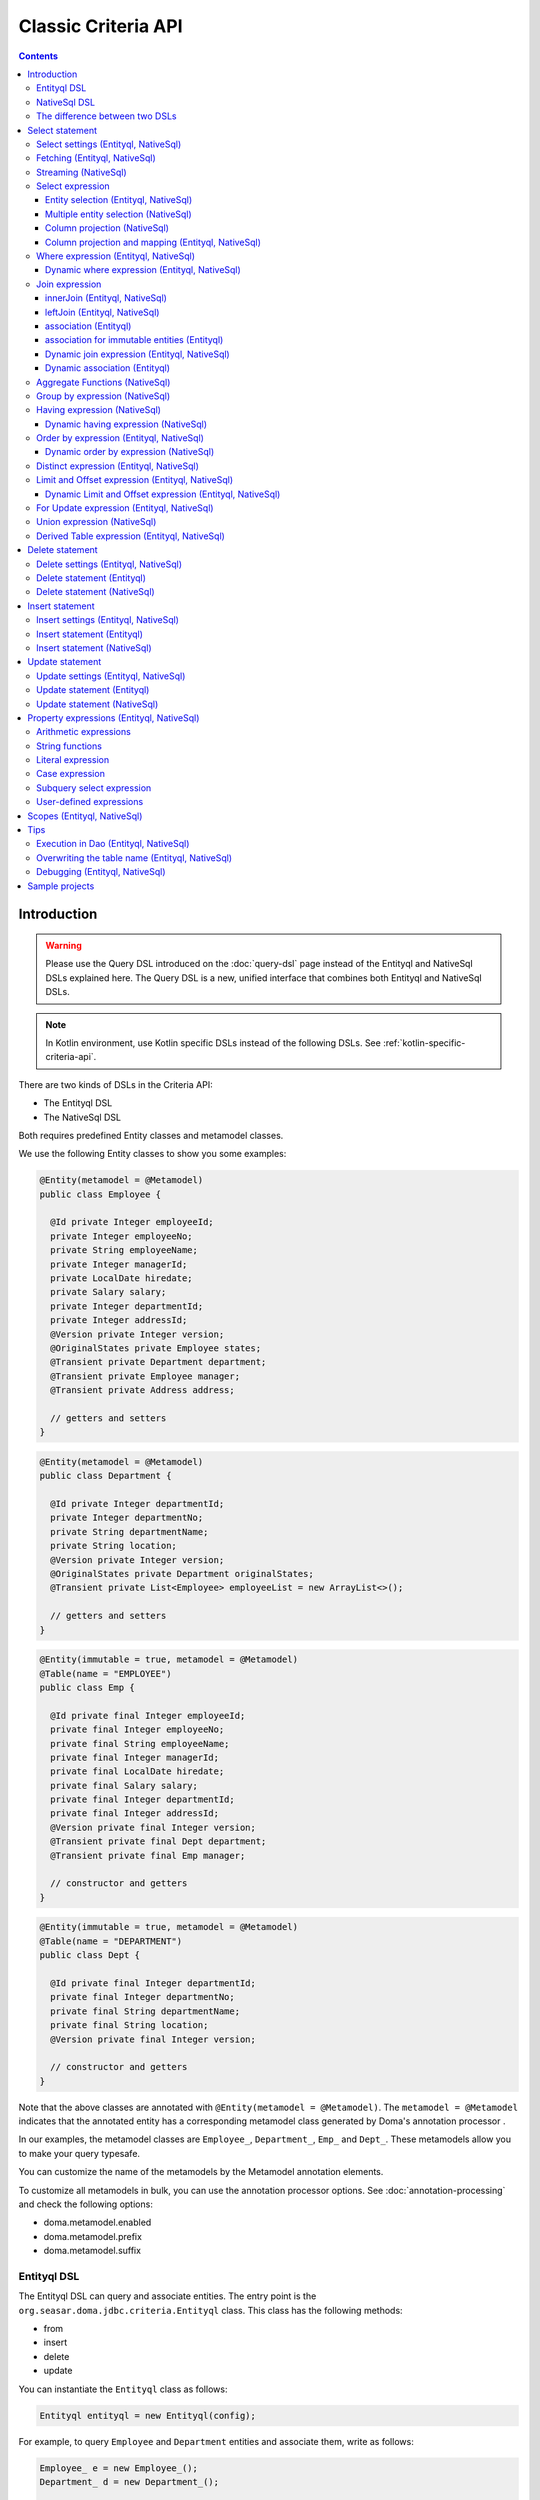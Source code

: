 ====================
Classic Criteria API
====================

.. contents::
   :depth: 4

Introduction
============

.. warning::

    Please use the Query DSL introduced on the :doc:`query-dsl` page instead of the Entityql and NativeSql
    DSLs explained here. 
    The Query DSL is a new, unified interface that combines both Entityql and NativeSql DSLs.

.. note::

    In Kotlin environment, use Kotlin specific DSLs instead of the following DSLs.
    See :ref:`kotlin-specific-criteria-api`.

There are two kinds of DSLs in the Criteria API:

* The Entityql DSL
* The NativeSql DSL

Both requires predefined Entity classes and metamodel classes.

We use the following Entity classes to show you some examples:

.. code-block:: java

    @Entity(metamodel = @Metamodel)
    public class Employee {

      @Id private Integer employeeId;
      private Integer employeeNo;
      private String employeeName;
      private Integer managerId;
      private LocalDate hiredate;
      private Salary salary;
      private Integer departmentId;
      private Integer addressId;
      @Version private Integer version;
      @OriginalStates private Employee states;
      @Transient private Department department;
      @Transient private Employee manager;
      @Transient private Address address;

      // getters and setters
    }

.. code-block:: java

    @Entity(metamodel = @Metamodel)
    public class Department {

      @Id private Integer departmentId;
      private Integer departmentNo;
      private String departmentName;
      private String location;
      @Version private Integer version;
      @OriginalStates private Department originalStates;
      @Transient private List<Employee> employeeList = new ArrayList<>();

      // getters and setters
    }

.. code-block:: java

    @Entity(immutable = true, metamodel = @Metamodel)
    @Table(name = "EMPLOYEE")
    public class Emp {

      @Id private final Integer employeeId;
      private final Integer employeeNo;
      private final String employeeName;
      private final Integer managerId;
      private final LocalDate hiredate;
      private final Salary salary;
      private final Integer departmentId;
      private final Integer addressId;
      @Version private final Integer version;
      @Transient private final Dept department;
      @Transient private final Emp manager;

      // constructor and getters
    }

.. code-block:: java

    @Entity(immutable = true, metamodel = @Metamodel)
    @Table(name = "DEPARTMENT")
    public class Dept {

      @Id private final Integer departmentId;
      private final Integer departmentNo;
      private final String departmentName;
      private final String location;
      @Version private final Integer version;

      // constructor and getters
    }

Note that the above classes are annotated with ``@Entity(metamodel = @Metamodel)``.
The ``metamodel = @Metamodel`` indicates that the annotated entity
has a corresponding metamodel class generated by Doma's annotation processor .

In our examples, the metamodel classes are ``Employee_``, ``Department_``, ``Emp_`` and ``Dept_``.
These metamodels allow you to make your query typesafe.

You can customize the name of the metamodels by the Metamodel annotation elements.

To customize all metamodels in bulk, you can use the annotation processor options.
See :doc:`annotation-processing` and check the following options:

* doma.metamodel.enabled
* doma.metamodel.prefix
* doma.metamodel.suffix

Entityql DSL
------------

The Entityql DSL can query and associate entities.
The entry point is the ``org.seasar.doma.jdbc.criteria.Entityql`` class.
This class has the following methods:

* from
* insert
* delete
* update

You can instantiate the ``Entityql`` class as follows:

.. code-block:: java

    Entityql entityql = new Entityql(config);

For example, to query ``Employee`` and ``Department`` entities and associate them, write as follows:

.. code-block:: java

    Employee_ e = new Employee_();
    Department_ d = new Department_();

    List<Employee> list =
        entityql
            .from(e)
            .innerJoin(d, on -> on.eq(e.departmentId, d.departmentId))
            .where(c -> c.eq(d.departmentName, "SALES"))
            .associate(
                e,
                d,
                (employee, department) -> {
                  employee.setDepartment(department);
                  department.getEmployeeList().add(employee);
                })
            .fetch();

The above query issues the following SQL statement:

.. code-block:: sql

    select t0_.EMPLOYEE_ID, t0_.EMPLOYEE_NO, t0_.EMPLOYEE_NAME, t0_.MANAGER_ID,
    t0_.HIREDATE, t0_.SALARY, t0_.DEPARTMENT_ID, t0_.ADDRESS_ID, t0_.VERSION,
    t1_.DEPARTMENT_ID, t1_.DEPARTMENT_NO, t1_.DEPARTMENT_NAME, t1_.LOCATION, t1_.VERSION
    from EMPLOYEE t0_ inner join DEPARTMENT t1_ on (t0_.DEPARTMENT_ID = t1_.DEPARTMENT_ID)
    where t1_.DEPARTMENT_NAME = ?

NativeSql DSL
-------------

The NativeSql DSL can issue more complex SQL statements rather than the Entityql DSL.
But note that the NativeSql DSL doesn't support to associate entities.

The entry point is the ``org.seasar.doma.jdbc.criteria.NativeSql`` class.
This class has the following methods:

* from
* delete
* insert
* update

You can instantiate the ``NativeSql`` class as follows:

.. code-block:: java

    NativeSql nativeSql = new NativeSql(config);

For example, to query two columns with GROUP BY and HAVING clauses, write as follows:

.. code-block:: java

    Employee_ e = new Employee_();
    Department_ d = new Department_();

    List<Tuple2<Long, String>> list =
        nativeSql
            .from(e)
            .innerJoin(d, on -> on.eq(e.departmentId, d.departmentId))
            .groupBy(d.departmentName)
            .having(c -> c.gt(count(), 3L))
            .orderBy(c -> c.asc(count()))
            .select(count(), d.departmentName)
            .fetch();

The above query issues the following SQL statement:

.. code-block:: sql

    select count(*), t1_.DEPARTMENT_NAME from EMPLOYEE t0_
    inner join DEPARTMENT t1_ on (t0_.DEPARTMENT_ID = t1_.DEPARTMENT_ID)
    group by t1_.DEPARTMENT_NAME
    having count(*) > ?
    order by count(*) asc

The difference between two DSLs
-------------------------------

The biggest difference between two DSLs is that the Entityql DSL removes duplicated data
from the fetched results, but the NativeSQL DSL doesn't.

See the following example:

.. code-block:: java

    Department_ d = new Department_();
    Employee_ e = new Employee_();

    // (1) Use Entityql DSL
    List<Department> list1 =
        entityql.from(d).innerJoin(e, on -> on.eq(d.departmentId, e.departmentId)).fetch();

    // (2) Use NativeSql DSL
    List<Department> list2 =
        nativeSql.from(d).innerJoin(e, on -> on.eq(d.departmentId, e.departmentId)).fetch();

    System.out.println(list1.size()); //  3
    System.out.println(list2.size()); // 14

Both (1) and (2) issue the same SQL statement as follows:

.. code-block:: java

    select t0_.DEPARTMENT_ID, t0_.DEPARTMENT_NO, t0_.DEPARTMENT_NAME, t0_.LOCATION,t0_.VERSION
    from DEPARTMENT t0_
    inner join EMPLOYEE t1_ on (t0_.DEPARTMENT_ID = t1_.DEPARTMENT_ID)

The ResultSet contains 14 rows, but the Entityql DSL returns only 3 rows
because it removes duplicate Department entities.
The Entityql DSL uses the id properties to know the uniqueness of the entities.

On the other hand, the NativeSql DSL returns the data as it retrieves from the database.
It puts results into entity objects, but it handles them as the plain DTOs.

Select statement
================

Select settings (Entityql, NativeSql)
-------------------------------------

We support the following settings:

* allowEmptyWhere
* comment
* fetchSize
* maxRows
* queryTimeout
* sqlLogType

They are all optional.
You can apply them as follows:

.. code-block:: java

    Employee_ e = new Employee_();

    List<Employee> list = entityql.from(e, settings -> {
      settings.setAllowEmptyWhere(false);
      settings.setComment("all employees");
      settings.setFetchSize(100);
      settings.setMaxRows(100);
      settings.setSqlLogType(SqlLogType.RAW);
      settings.setQueryTimeout(1000);
    }).fetch();

Fetching (Entityql, NativeSql)
------------------------------

Both Entityql DSL and NativeSql DSL support the following methods to fetch data from a database:

* fetch
* fetchOne
* fetchOptional
* stream

.. code-block:: java

    Employee_ e = new Employee_();

    // The fetch method returns results as a list.
    List<Employee> list =
        entityql.from(e).fetch();

    // The fetchOne method returns a single result. The result may be null.
    Employee employee =
        entityql.from(e).where(c -> c.eq(e.employeeId, 1)).fetchOne();

    // The fetchOptional method returns a single result as an optional object.
    Optional<Employee> optional =
        entityql.from(e).where(c -> c.eq(e.employeeId, 1)).fetchOptional();

    // The stream method returns results as a stream.
    // The following code is equivalent to "entityql.from(e).fetch().stream()"
    Stream<Employee> stream =
        entityql.from(e).stream();

Streaming (NativeSql)
---------------------

The NativeSql DSL supports the following methods:

* mapStream
* collect
* openStream

.. code-block:: java

    Employee_ e = new Employee_();

    // The mapStream method handles a stream.
    Map<Integer, List<Employee>> map =
        nativeSql
            .from(e)
            .mapStream(stream -> stream.collect(groupingBy(Employee::getDepartmentId)));

    // The collect method is a shortcut of the mapStream method.
    // The following code does the same thing with the above.
    Map<Integer, List<Employee>> map2 =
        nativeSql.from(e).collect(groupingBy(Employee::getDepartmentId));

    // The openStream method returns a stream.
    // You MUST close the stream explicitly.
    try (Stream<Employee> stream = nativeSql.from(e).openStream()) {
      stream.forEach(employee -> {
        // do something
      });
    }

These methods handle the stream that wraps a JDBC ResultSet.
So they are useful to process a large ResultSet effectively.

Select expression
-----------------------------

Entity selection (Entityql, NativeSql)
~~~~~~~~~~~~~~~~~~~~~~~~~~~~~~~~~~~~~~

By default, the result entity type is the same as the one specified at the ``from`` method.
See the following code:

.. code-block:: java

    Employee_ e = new Employee_();
    Department_ d = new Department_();

    List<Employee> list =
        entityql
            .from(e)
            .innerJoin(d, on -> on.eq(e.departmentId, d.departmentId))
            .fetch();

The above query issues the following SQL statement:

.. code-block:: sql

    select t0_.EMPLOYEE_ID, t0_.EMPLOYEE_NO, t0_.EMPLOYEE_NAME, t0_.MANAGER_ID,
    t0_.HIREDATE, t0_.SALARY, t0_.DEPARTMENT_ID, t0_.ADDRESS_ID, t0_.VERSION
    from EMPLOYEE t0_
    inner join DEPARTMENT t1_ on (t0_.DEPARTMENT_ID = t1_.DEPARTMENT_ID)

To choose a joined entity type as the result entity type,
call the ``select`` method as follows:

.. code-block:: java

    Employee_ e = new Employee_();
    Department_ d = new Department_();

    List<Department> list =
        entityql
            .from(e)
            .innerJoin(d, on -> on.eq(e.departmentId, d.departmentId))
            .select(d)
            .fetch();

The above query issues the following SQL statement:

.. code-block:: sql

    select t1_.DEPARTMENT_ID, t1_.DEPARTMENT_NO, t1_.DEPARTMENT_NAME, t1_.LOCATION, t1_.VERSION
    from EMPLOYEE t0_
    inner join DEPARTMENT t1_ on (t0_.DEPARTMENT_ID = t1_.DEPARTMENT_ID)

Multiple entity selection (NativeSql)
~~~~~~~~~~~~~~~~~~~~~~~~~~~~~~~~~~~~~

You can specify multiple entity types and fetch them as a tuple as follows:

.. code-block:: java

    Employee_ e = new Employee_();
    Department_ d = new Department_();

    List<Tuple2<Department, Employee>> list =
        nativeSql
            .from(d)
            .leftJoin(e, on -> on.eq(d.departmentId, e.departmentId))
            .where(c -> c.eq(d.departmentId, 4))
            .select(d, e)
            .fetch();

The above query issues the following SQL statement:

.. code-block:: sql

    select t0_.DEPARTMENT_ID, t0_.DEPARTMENT_NO, t0_.DEPARTMENT_NAME, t0_.LOCATION,
    t0_.VERSION, t1_.EMPLOYEE_ID, t1_.EMPLOYEE_NO, t1_.EMPLOYEE_NAME, t1_.MANAGER_ID,
    t1_.HIREDATE, t1_.SALARY, t1_.DEPARTMENT_ID, t1_.ADDRESS_ID, t1_.VERSION
    from DEPARTMENT t0_ left outer join EMPLOYEE t1_ on (t0_.DEPARTMENT_ID = t1_.DEPARTMENT_ID)
    where t0_.DEPARTMENT_ID = ?

The entity included in the tuple may be null when the all properties of the entity are null.

Column projection (NativeSql)
~~~~~~~~~~~~~~~~~~~~~~~~~~~~~

To project columns, use the ``select`` method:

To project one column, pass one property to the select method as follows:

.. code-block:: java

    Employee_ e = new Employee_();

    List<String> list = nativeSql.from(e).select(e.employeeName).fetch();

The above query issues the following SQL statement:

.. code-block:: sql

    select t0_.EMPLOYEE_NAME from EMPLOYEE t0_

To project two or more columns, pass two or more properties to the select method as follows:

.. code-block:: java

    Employee_ e = new Employee_();

    List<Tuple2<String, Integer>> list =
        nativeSql.from(e).select(e.employeeName, e.employeeNo).fetch();

The above query issues the following SQL statement:

.. code-block:: sql

    select t0_.EMPLOYEE_NAME, t0_.EMPLOYEE_NO from EMPLOYEE t0_

Up to 9 numbers, the column results are held by ``Tuple2`` to ``Tuple9``.
For more than 9 numbers, the results are held by ``Row``.

You can get a ``Row`` list explicitly by using ``selectAsRow`` as follows:

.. code-block:: java

    Employee_ e = new Employee_();

    List<Row> list =
        nativeSql.from(e).selectAsRow(e.employeeName, e.employeeNo).fetch();

Column projection and mapping (Entityql, NativeSql)
~~~~~~~~~~~~~~~~~~~~~~~~~~~~~~~~~~~~~~~~~~~~~~~~~~~

To project columns and map them to an entity, use the ``selectTo`` method as follows:

.. code-block:: java

    Employee_ e = new Employee_();

    List<Employee> list = entityql.from(e).selectTo(e, e.employeeName).fetch();

The above query issues the following SQL statement:

.. code-block:: sql

    select t0_.EMPLOYEE_ID, t0_.EMPLOYEE_NAME from EMPLOYEE t0_

Note that the select clause of the above SQL statement contains the primary key "EMPLOYEE_ID".
The ``selectTo`` method always includes the id properties of the entity, even if you don't.

.. _criteria_where:

Where expression (Entityql, NativeSql)
--------------------------------------

We support the following operators and predicates:

* eq - (=)
* ne - (<>)
* ge - (>=)
* gt - (>)
* le - (<=)
* lt - (<)
* isNull - (is null)
* isNotNull - (is not null)
* like
* notLike - (not like)
* between
* in
* notIn - (not in)
* exists
* notExists - (not exists)

.. note::

    If the right hand operand is ``null``, the WHERE or the HAVING clause doesn't include the operator.
    See WhereDeclaration_ and HavingDeclaration_ javadoc for more details.

.. _WhereDeclaration: https://www.javadoc.io/doc/org.seasar.doma/doma-core/latest/org/seasar/doma/jdbc/criteria/declaration/WhereDeclaration.html
.. _HavingDeclaration: https://www.javadoc.io/doc/org.seasar.doma/doma-core/latest/org/seasar/doma/jdbc/criteria/declaration/HavingDeclaration.html

We also support the following utility operators:

* eqOrIsNull - ("=" or "is null")
* neOrIsNotNull - ("<>" or "is not null")

We also support the following logical operators:

* and
* or
* not

.. code-block:: java

    Employee_ e = new Employee_();

    List<Employee> list =
        entityql
            .from(e)
            .where(
                c -> {
                  c.eq(e.departmentId, 2);
                  c.isNotNull(e.managerId);
                  c.or(
                      () -> {
                        c.gt(e.salary, new Salary("1000"));
                        c.lt(e.salary, new Salary("2000"));
                      });
                })
            .fetch();

The above query issues the following SQL statement:

.. code-block:: sql

    select t0_.EMPLOYEE_ID, t0_.EMPLOYEE_NO, t0_.EMPLOYEE_NAME, t0_.MANAGER_ID, t0_.HIREDATE,
    t0_.SALARY, t0_.DEPARTMENT_ID, t0_.ADDRESS_ID, t0_.VERSION
    from EMPLOYEE t0_
    where t0_.DEPARTMENT_ID = ? and t0_.MANAGER_ID is not null or (t0_.SALARY > ? and t0_.SALARY < ?)

You can write a subquery as follows:

.. code-block:: java

    Employee_ e = new Employee_();
    Employee_ e2 = new Employee_();

    List<Employee> list =
        entityql
            .from(e)
            .where(c -> c.in(e.employeeId, c.from(e2).select(e2.managerId)))
            .orderBy(c -> c.asc(e.employeeId))
            .fetch();

The above query issues the following SQL statement:

.. code-block:: sql

    select t0_.EMPLOYEE_ID, t0_.EMPLOYEE_NO, t0_.EMPLOYEE_NAME, t0_.MANAGER_ID, t0_.HIREDATE,
    t0_.SALARY, t0_.DEPARTMENT_ID, t0_.ADDRESS_ID, t0_.VERSION
    from EMPLOYEE t0_
    where t0_.EMPLOYEE_ID in (select t1_.MANAGER_ID from EMPLOYEE t1_)
    order by t0_.EMPLOYEE_ID asc

Dynamic where expression (Entityql, NativeSql)
~~~~~~~~~~~~~~~~~~~~~~~~~~~~~~~~~~~~~~~~~~~~~~

A where expression uses only evaluated operators to build a WHERE clause.

When every operators are not evaluated in a where expression,
the built statement doesn't have any WHERE clause.

As well as, when every operators are not evaluated in a logical operator expression,
the built statement doesn't have the logical operator expression.

For example, suppose that a where expression contains a conditional expression as follows:

.. code-block:: java

    Employee_ e = new Employee_();

    List<Employee> list =
        entityql
            .from(e)
            .where(
                c -> {
                  c.eq(e.departmentId, 1);
                  if (enableNameCondition) {
                    c.like(e.employeeName, name);
                  }
                })
            .fetch();

In the case that the ``enableNameCondition`` variable is ``false``, the ``like`` expression is ignored.
The above query issues the following SQL statement:

.. code-block:: sql

    select t0_.EMPLOYEE_ID, t0_.EMPLOYEE_NO, t0_.EMPLOYEE_NAME, t0_.MANAGER_ID, t0_.HIREDATE,
    t0_.SALARY, t0_.DEPARTMENT_ID, t0_.ADDRESS_ID, t0_.VERSION
    from EMPLOYEE t0_ where t0_.DEPARTMENT_ID = ?

Join expression
---------------

We support the following expressions:

- innerJoin - (inner join)
- leftJoin - (left outer join)

innerJoin (Entityql, NativeSql)
~~~~~~~~~~~~~~~~~~~~~~~~~~~~~~~

.. code-block:: java

    Employee_ e = new Employee_();
    Department_ d = new Department_();

    List<Employee> list =
        entityql.from(e).innerJoin(d, on -> on.eq(e.departmentId, d.departmentId)).fetch();

The above query issues the following SQL statement:

.. code-block:: sql

    select t0_.EMPLOYEE_ID, t0_.EMPLOYEE_NO, t0_.EMPLOYEE_NAME, t0_.MANAGER_ID, t0_.HIREDATE,
    t0_.SALARY, t0_.DEPARTMENT_ID, t0_.ADDRESS_ID, t0_.VERSION
    from EMPLOYEE t0_
    inner join DEPARTMENT t1_ on (t0_.DEPARTMENT_ID = t1_.DEPARTMENT_ID)

leftJoin (Entityql, NativeSql)
~~~~~~~~~~~~~~~~~~~~~~~~~~~~~~

.. code-block:: java

    Employee_ e = new Employee_();
    Department_ d = new Department_();

    List<Employee> list =
        entityql.from(e).leftJoin(d, on -> on.eq(e.departmentId, d.departmentId)).fetch();

The above query issues the following SQL statement:

.. code-block:: sql

    select t0_.EMPLOYEE_ID, t0_.EMPLOYEE_NO, t0_.EMPLOYEE_NAME, t0_.MANAGER_ID, t0_.HIREDATE,
    t0_.SALARY, t0_.DEPARTMENT_ID, t0_.ADDRESS_ID, t0_.VERSION
    from EMPLOYEE t0_
    left outer join DEPARTMENT t1_ on (t0_.DEPARTMENT_ID = t1_.DEPARTMENT_ID)

.. _criteria_associate:

association (Entityql)
~~~~~~~~~~~~~~~~~~~~~~

You can associate entities with the ``associate`` operation in the Entityql DSL.
You have to use the ``associate`` operation with join expression.

.. code-block:: java

    Employee_ e = new Employee_();
    Department_ d = new Department_();

    List<Employee> list =
        entityql
            .from(e)
            .innerJoin(d, on -> on.eq(e.departmentId, d.departmentId))
            .where(c -> c.eq(d.departmentName, "SALES"))
            .associate(
                e,
                d,
                (employee, department) -> {
                  employee.setDepartment(department);
                  department.getEmployeeList().add(employee);
                })
            .fetch();

The above query issues the following SQL statement:

.. code-block:: sql

    select t0_.EMPLOYEE_ID, t0_.EMPLOYEE_NO, t0_.EMPLOYEE_NAME, t0_.MANAGER_ID,
    t0_.HIREDATE, t0_.SALARY, t0_.DEPARTMENT_ID, t0_.ADDRESS_ID, t0_.VERSION,
    t1_.DEPARTMENT_ID, t1_.DEPARTMENT_NO, t1_.DEPARTMENT_NAME, t1_.LOCATION, t1_.VERSION
    from EMPLOYEE t0_ inner join DEPARTMENT t1_ on (t0_.DEPARTMENT_ID = t1_.DEPARTMENT_ID)
    where t1_.DEPARTMENT_NAME = ?

You can associate many entities:

.. code-block:: java

    Employee_ e = new Employee_();
    Department_ d = new Department_();
    Address_ a = new Address_();

    List<Employee> list =
        entityql
            .from(e)
            .innerJoin(d, on -> on.eq(e.departmentId, d.departmentId))
            .innerJoin(a, on -> on.eq(e.addressId, a.addressId))
            .where(c -> c.eq(d.departmentName, "SALES"))
            .associate(
                e,
                d,
                (employee, department) -> {
                  employee.setDepartment(department);
                  department.getEmployeeList().add(employee);
                })
            .associate(e, a, Employee::setAddress)
            .fetch();

association for immutable entities (Entityql)
~~~~~~~~~~~~~~~~~~~~~~~~~~~~~~~~~~~~~~~~~~~~~

You can associate immutable entities with the ``associateWith`` operation in the Entityql DSL.
You have to use the ``associateWith`` operation with join expression.

.. code-block:: java

    Emp_ e = new Emp_();
    Emp_ m = new Emp_();
    Dept_ d = new Dept_();

    List<Emp> list =
        entityql
            .from(e)
            .innerJoin(d, on -> on.eq(e.departmentId, d.departmentId))
            .leftJoin(m, on -> on.eq(e.managerId, m.employeeId))
            .where(c -> c.eq(d.departmentName, "SALES"))
            .associateWith(e, d, Emp::withDept)
            .associateWith(e, m, Emp::withManager)
            .fetch();

The above query issues the following SQL statement:

.. code-block:: sql

    select t0_.EMPLOYEE_ID, t0_.EMPLOYEE_NO, t0_.EMPLOYEE_NAME, t0_.MANAGER_ID, t0_.HIREDATE,
    t0_.SALARY, t0_.DEPARTMENT_ID, t0_.ADDRESS_ID, t0_.VERSION,
    t1_.DEPARTMENT_ID, t1_.DEPARTMENT_NO, t1_.DEPARTMENT_NAME, t1_.LOCATION, t1_.VERSION,
    t2_.EMPLOYEE_ID, t2_.EMPLOYEE_NO, t2_.EMPLOYEE_NAME, t2_.MANAGER_ID, t2_.HIREDATE,
    t2_.SALARY, t2_.DEPARTMENT_ID, t2_.ADDRESS_ID, t2_.VERSION
    from EMPLOYEE t0_
    inner join DEPARTMENT t1_ on (t0_.DEPARTMENT_ID = t1_.DEPARTMENT_ID)
    left outer join EMPLOYEE t2_ on (t0_.MANAGER_ID = t2_.EMPLOYEE_ID)
    where t1_.DEPARTMENT_NAME = ?

Dynamic join expression (Entityql, NativeSql)
~~~~~~~~~~~~~~~~~~~~~~~~~~~~~~~~~~~~~~~~~~~~~

A join expression uses only evaluated operators to build a JOIN clause.

When every operators are not evaluated in a join expression,
the built statement doesn't have any JOIN clause.

For example, suppose that a join expression contains a conditional expression as follows:

.. code-block:: java

    Employee_ e = new Employee_();
    Employee_ e2 = new Employee_();

    List<Employee> list =
        entityql
            .from(e)
            .innerJoin(
                e2,
                on -> {
                  if (join) {
                    on.eq(e.managerId, e2.employeeId);
                  }
                })
            .fetch();

In the case that the ``join`` variable is ``false``, the ``on`` expression is ignored.
The above query issues the following SQL statement:

.. code-block:: sql

    select t0_.EMPLOYEE_ID, t0_.EMPLOYEE_NO, t0_.EMPLOYEE_NAME, t0_.MANAGER_ID, t0_.HIREDATE,
    t0_.SALARY, t0_.DEPARTMENT_ID, t0_.ADDRESS_ID, t0_.VERSION
    from EMPLOYEE t0_

Dynamic association (Entityql)
~~~~~~~~~~~~~~~~~~~~~~~~~~~~~~

When you use the above dynamic join expression, the association must be optional.
To do it, pass the result of ``AssociationOption.optional()`` to the associate method:

.. code-block:: java

    Employee_ e = new Employee_();
    Department_ d = new Department_();

    List<Employee> list =
        entityql
            .from(e)
            .innerJoin(
                d,
                on -> {
                  if (join) {
                    on.eq(e.departmentId, d.departmentId);
                  }
                })
            .associate(
                e,
                d,
                (employee, department) -> {
                  employee.setDepartment(department);
                  department.getEmployeeList().add(employee);
                },
                AssociationOption.optional())
            .fetch();

Aggregate Functions (NativeSql)
-------------------------------

We support the following aggregate functions:

* avg(property)
* avgAsDouble(property)
* count()
* count(property)
* countDistinct(property)
* max(property)
* min(property)
* sum(property)

These are defined in the ``org.seasar.doma.jdbc.criteria.expression.Expressions`` class.
Use them with static import.

For example, you can pass the ``sum`` function to the select method:

.. code-block:: java

    Employee_ e = new Employee_();

    Salary salary = nativeSql.from(e).select(sum(e.salary)).fetchOne();

The above query issues the following SQL statement:

.. code-block:: sql

    select sum(t0_.SALARY) from EMPLOYEE t0_

Group by expression (NativeSql)
-------------------------------

.. code-block:: java

    Employee_ e = new Employee_();

    List<Tuple2<Integer, Long>> list =
        nativeSql.from(e).groupBy(e.departmentId).select(e.departmentId, count()).fetch();

The above query issues the following SQL statement:

.. code-block:: sql

    select t0_.DEPARTMENT_ID, count(*) from EMPLOYEE t0_ group by t0_.DEPARTMENT_ID

When you don't specify a group by expression,
the expression is inferred from the select expression automatically.
So the following code issue the same SQL statement above:

.. code-block:: java

    Employee_ e = new Employee_();

    List<Tuple2<Integer, Long>> list =
        nativeSql.from(e).select(e.departmentId, count()).fetch();

Having expression (NativeSql)
-----------------------------

We support the following operators:

* eq - (=)
* ne - (<>)
* ge - (>=)
* gt - (>)
* le - (<=)
* lt - (<)

We also support the following logical operators:

* and
* or
* not

.. code-block:: java

    Employee_ e = new Employee_();
    Department_ d = new Department_();

    List<Tuple2<Long, String>> list =
        nativeSql
            .from(e)
            .innerJoin(d, on -> on.eq(e.departmentId, d.departmentId))
            .having(c -> c.gt(count(), 3L))
            .orderBy(c -> c.asc(count()))
            .select(count(), d.departmentName)
            .fetch();

The above query issues the following SQL statement:

.. code-block:: sql

    select count(*), t1_.DEPARTMENT_NAME
    from EMPLOYEE t0_
    inner join DEPARTMENT t1_ on (t0_.DEPARTMENT_ID = t1_.DEPARTMENT_ID)
    group by t1_.DEPARTMENT_NAME having count(*) > ? or (min(t0_.SALARY) <= ?)
    order by count(*) asc

Dynamic having expression (NativeSql)
~~~~~~~~~~~~~~~~~~~~~~~~~~~~~~~~~~~~~

A having expression uses only evaluated operators to build a HAVING clause.

When every operators are not evaluated in a having expression,
the built statement doesn't have any HAVING clause.

As well as, when every operators are not evaluated in a logical operator expression,
the built statement doesn't have the logical operator expression.

Order by expression (Entityql, NativeSql)
-----------------------------------------

We support the following order operations:

* asc
* desc

.. code-block:: java

    Employee_ e = new Employee_();

    List<Employee> list =
        entityql
            .from(e)
            .orderBy(
                c -> {
                  c.asc(e.departmentId);
                  c.desc(e.salary);
                })
            .fetch();

The above query issues the following SQL statement:

.. code-block:: sql

    select t0_.EMPLOYEE_ID, t0_.EMPLOYEE_NO, t0_.EMPLOYEE_NAME, t0_.MANAGER_ID, t0_.HIREDATE,
    t0_.SALARY, t0_.DEPARTMENT_ID, t0_.ADDRESS_ID, t0_.VERSION
    from EMPLOYEE t0_
    order by t0_.DEPARTMENT_ID asc, t0_.SALARY desc

Dynamic order by expression (NativeSql)
~~~~~~~~~~~~~~~~~~~~~~~~~~~~~~~~~~~~~~~

An order by expression uses only evaluated operators to build an ORDER BY clause.

When every operators are not evaluated in a order by expression,
the built statement doesn't have any ORDER BY clause.

Distinct expression (Entityql, NativeSql)
-----------------------------------------

.. code-block:: java

    List<Department> list =
            nativeSql
                    .from(d)
                    .distinct()
                    .leftJoin(e, on -> on.eq(d.departmentId, e.departmentId))
                    .fetch();

The above query issues the following SQL statement:

.. code-block:: sql

    select distinct t0_.DEPARTMENT_ID, t0_.DEPARTMENT_NO, t0_.DEPARTMENT_NAME,
    t0_.LOCATION, t0_.VERSION
    from DEPARTMENT t0_
    left outer join EMPLOYEE t1_ on (t0_.DEPARTMENT_ID = t1_.DEPARTMENT_ID)

Limit and Offset expression (Entityql, NativeSql)
-------------------------------------------------

.. code-block:: java

    Employee_ e = new Employee_();

    List<Employee> list =
        nativeSql.from(e).limit(5).offset(3).orderBy(c -> c.asc(e.employeeNo)).fetch();

The above query issues the following SQL statement:

.. code-block:: sql

    select t0_.EMPLOYEE_ID, t0_.EMPLOYEE_NO, t0_.EMPLOYEE_NAME, t0_.MANAGER_ID, t0_.HIREDATE,
    t0_.SALARY, t0_.DEPARTMENT_ID, t0_.ADDRESS_ID, t0_.VERSION
    from EMPLOYEE t0_
    order by t0_.EMPLOYEE_NO asc
    offset 3 rows fetch first 5 rows only

Dynamic Limit and Offset expression (Entityql, NativeSql)
~~~~~~~~~~~~~~~~~~~~~~~~~~~~~~~~~~~~~~~~~~~~~~~~~~~~~~~~~

A limit expressions uses only non-null value to build a FETCH FIRST clause.
When the value is null ,the built statement doesn't have any FETCH FIRST clause.

As well as, an offset expressions uses only non-null value to build a OFFSET clause.
When the value is null ,the built statement doesn't have any OFFSET clause.

For Update expression (Entityql, NativeSql)
-------------------------------------------

.. code-block:: java

    Employee_ e = new Employee_();

    List<Employee> list = nativeSql.from(e).where(c -> c.eq(e.employeeId, 1)).forUpdate().fetch();

The above query issues the following SQL statement:

.. code-block:: sql

    select t0_.EMPLOYEE_ID, t0_.EMPLOYEE_NO, t0_.EMPLOYEE_NAME, t0_.MANAGER_ID, t0_.HIREDATE,
    t0_.SALARY, t0_.DEPARTMENT_ID, t0_.ADDRESS_ID, t0_.VERSION
    from EMPLOYEE t0_
    where t0_.EMPLOYEE_ID = ?
    for update

Union expression (NativeSql)
----------------------------

We support the following expressions:

- union
- unionAll - (union all)

.. code-block:: java

    Employee_ e = new Employee_();
    Department_ d = new Department_();

    List<Tuple2<Integer, String>> list =
        nativeSql
            .from(e)
            .select(e.employeeId, e.employeeName)
            .union(nativeSql.from(d)
            .select(d.departmentId, d.departmentName))
            .fetch();

The above query issues the following SQL statement:

.. code-block:: sql

    select t0_.EMPLOYEE_ID, t0_.EMPLOYEE_NAME from EMPLOYEE t0_
    union
    select t0_.DEPARTMENT_ID, t0_.DEPARTMENT_NAME from DEPARTMENT t0_

The order by expression with index is supported:

.. code-block:: java

    Employee_ e = new Employee_();
    Department_ d = new Department_();

    List<Tuple2<Integer, String>> list =
        nativeSql
            .from(e)
            .select(e.employeeId, e.employeeName)
            .union(nativeSql.from(d)
            .select(d.departmentId, d.departmentName))
            .orderBy(c -> c.asc(2))
            .fetch();

Derived Table expression (Entityql, NativeSql)
----------------------------------------------

We support subqueries using derived tables.
However, an entity class corresponding to the derived table is required.

Define the entity class corresponding to the derived table as follows:

.. code-block:: java

    @Entity(metamodel = @Metamodel)
    public class NameAndAmount {
      private String name;
      private Integer amount;
    
      public NameAndAmount() {}
    
      public NameAndAmount(String accounting, BigDecimal bigDecimal) {
        this.name = accounting;
        this.amount = bigDecimal.intValue();
      }
    
      public String getName() {
        return name;
      }
    
      public void setName(String name) {
        this.name = name;
      }
    
      public Integer getAmount() {
        return amount;
      }
    
      public void setAmount(Integer amount) {
        this.amount = amount;
      }
    
      @Override
      public boolean equals(Object o) {
        if (this == o) return true;
        if (o == null || getClass() != o.getClass()) return false;
        NameAndAmount that = (NameAndAmount) o;
        return Objects.equals(name, that.name) && Objects.equals(amount, that.amount);
      }
    
      @Override
      public int hashCode() {
        return Objects.hash(name, amount);
      }
    }


A subquery using a derived table can be written as follows.

.. code-block:: java

    Department_ d = new Department_();
    Employee_ e = new Employee_();
    NameAndAmount_ t = new NameAndAmount_();

    SetOperand<?> subquery =
        nativeSql
            .from(e)
            .innerJoin(d, c -> c.eq(e.departmentId, d.departmentId))
            .groupBy(d.departmentName)
            .select(d.departmentName, Expressions.sum(e.salary));

    List<NameAndAmount> list =
        entityql.from(t, subquery).orderBy(c -> c.asc(t.name)).fetch();

The above query issues the following SQL statement:

.. code-block:: sql

    select 
        t0_.NAME, 
        t0_.AMOUNT 
    from 
        (
            select 
                t2_.DEPARTMENT_NAME AS NAME, 
                sum(t1_.SALARY) AS AMOUNT 
            from 
                EMPLOYEE t1_ 
            inner join 
                DEPARTMENT t2_ on (t1_.DEPARTMENT_ID = t2_.DEPARTMENT_ID) 
            group by 
                t2_.DEPARTMENT_NAME
        ) t0_ 
    order by 
        t0_.NAME asc

Delete statement
============================

For the specification of the where expression, see :ref:`criteria_where`.
The same rule is applied to delete statements.

Delete settings (Entityql, NativeSql)
-------------------------------------

We support the following settings:

* allowEmptyWhere
* batchSize
* comment
* ignoreVersion
* queryTimeout
* sqlLogType
* suppressOptimisticLockException

They are all optional.

You can apply them as follows:

.. code-block:: java

    Employee_ e = new Employee_();

    int count = nativeSql.delete(e, settings -> {
      settings.setAllowEmptyWhere(true);
      settings.setBatchSize(20);
      settings.setComment("delete all");
      settings.setIgnoreVersion(true);
      settings.setQueryTimeout(1000);
      settings.setSqlLogType(SqlLogType.RAW);
      settings.setSuppressOptimisticLockException(true);
    }).execute();

.. note::

    If you want to build a delete statement without a WHERE clause,
    you have to enable the `allowEmptyWhere` setting.

Delete statement (Entityql)
---------------------------

.. code-block:: java

    Employee_ e = new Employee_();

    Employee employee = entityql.from(e).where(c -> c.eq(e.employeeId, 5)).fetchOne();

    Result<Employee> result = entityql.delete(e, employee).execute();

The above query issues the following SQL statement:

.. code-block:: sql

    delete from EMPLOYEE where EMPLOYEE_ID = ? and VERSION = ?

Batch Delete is also supported:

.. code-block:: java

    Employee_ e = new Employee_();

    List<Employee> employees =
        entityql.from(e).where(c -> c.in(e.employeeId, Arrays.asList(5, 6))).fetch();

    BatchResult<Employee> result = entityql.delete(e, employees).execute();

The execute method may throw following exceptions:

* OptimisticLockException: if the entity has a version property and an update count is 0

Delete statement (NativeSql)
----------------------------

.. code-block:: java

    Employee_ e = new Employee_();

    int count = nativeSql.delete(e).where(c -> c.ge(e.salary, new Salary("2000"))).execute();

The above query issues the following SQL statement:

.. code-block:: sql

    delete from EMPLOYEE t0_ where t0_.SALARY >= ?

Insert statement
============================

Insert settings (Entityql, NativeSql)
-------------------------------------

We support the following settings:

* comment
* queryTimeout
* sqlLogType
* batchSize
* excludeNull
* include
* exclude
* ignoreGeneratedKeys

They are all optional.

You can apply them as follows:

.. code-block:: java

    Department_ d = new Department_();

    int count =
        nativeSql
            .insert(d, settings -> {
                settings.setComment("insert department");
                settings.setQueryTimeout(1000);
                settings.setSqlLogType(SqlLogType.RAW);
                settings.setBatchSize(20);
                settings.excludeNull(true);
            })
            .values(
                c -> {
                  c.value(d.departmentId, 99);
                  c.value(d.departmentNo, 99);
                  c.value(d.departmentName, "aaa");
                  c.value(d.location, "bbb");
                  c.value(d.version, 1);
                })
            .execute();

.. code-block:: java

    Department_ d = new Department_();

    Department department = ...;

    Result<Department> result = entityql.insert(d, department, settings ->
        settings.exclude(d.departmentName, d.location)
    ).execute();

Insert statement (Entityql)
----------------------------

.. code-block:: java

    Department_ d = new Department_();

    Department department = new Department();
    department.setDepartmentId(99);
    department.setDepartmentNo(99);
    department.setDepartmentName("aaa");
    department.setLocation("bbb");

    Result<Department> result = entityql.insert(d, department).execute();

The above query issues the following SQL statement:

.. code-block:: sql

    insert into DEPARTMENT (DEPARTMENT_ID, DEPARTMENT_NO, DEPARTMENT_NAME, LOCATION, VERSION)
    values (?, ?, ?, ?, ?)

Batch Insert is also supported:

.. code-block:: java

    Department_ d = new Department_();

    Department department = ...;
    Department department2 = ...;
    List<Department> departments = Arrays.asList(department, department2);

    BatchResult<Department> result = entityql.insert(d, departments).execute();

Multi-row Insert is also supported:

.. code-block:: java

    Department_ d = new Department_();

    Department department = ...;
    Department department2 = ...;
    List<Department> departments = Arrays.asList(department, department2);

    MultiResult<Department> result = entityql.insertMulti(d, departments).execute();

The above query issues the following SQL statement:

.. code-block:: sql

    insert into DEPARTMENT (DEPARTMENT_ID, DEPARTMENT_NO, DEPARTMENT_NAME, LOCATION, VERSION)
    values (?, ?, ?, ?, ?), (?, ?, ?, ?, ?)

Upsert is also supported:

By calling on `onDuplicateKeyUpdate`, you can update when a key is duplicated.

.. code-block:: java

    BatchResult<Department> = entityql
        .insert(d, departments)
        .onDuplicateKeyUpdate()
        .execute();

By calling on `onDuplicateKeyIgnore`, you can ignore errors when a key is duplicated.

.. code-block:: java

    BatchResult<Department> = entityql
        .insert(d, departments)
        .onDuplicateKeyIgnore()
        .execute();

The execute method may throw following exceptions:

* UniqueConstraintException: if an unique constraint is violated

Insert statement (NativeSql)
----------------------------

.. code-block:: java

    Department_ d = new Department_();

    int count =
        nativeSql
            .insert(d)
            .values(
                c -> {
                  c.value(d.departmentId, 99);
                  c.value(d.departmentNo, 99);
                  c.value(d.departmentName, "aaa");
                  c.value(d.location, "bbb");
                  c.value(d.version, 1);
                })
            .execute();

The above query issues the following SQL statement:

.. code-block:: sql

    insert into DEPARTMENT (DEPARTMENT_ID, DEPARTMENT_NO, DEPARTMENT_NAME, LOCATION, VERSION)
    values (?, ?, ?, ?, ?)

The execute method may throw following exceptions:

* UniqueConstraintException: if an unique constraint is violated

We also support the INSERT SELECT syntax as follows:

.. code-block:: java

    Department_ da = new Department_("DEPARTMENT_ARCHIVE");
    Department_ d = new Department_();

    int count =
        nativeSql
            .insert(da)
            .select(c -> c.from(d).where(cc -> cc.in(d.departmentId, Arrays.asList(1, 2))))
            .execute();

The above query issues the following SQL statement:

.. code-block:: sql

    insert into DEPARTMENT_ARCHIVE (DEPARTMENT_ID, DEPARTMENT_NO, DEPARTMENT_NAME,
    LOCATION, VERSION) select t0_.DEPARTMENT_ID, t0_.DEPARTMENT_NO, t0_.DEPARTMENT_NAME,
    t0_.LOCATION, t0_.VERSION from DEPARTMENT t0_ where t0_.DEPARTMENT_ID in (?, ?)

Upsert is also supported:

By calling on `onDuplicateKeyUpdate`, you can update when a key is duplicated.
You can specify keys for duplicate check targets in `keys`.
You can specify the value of the update in case of duplicates in `set`.

.. code-block:: java

    int count result = nativeSql
        .insert(d)
        .values(
            c -> {
              c.value(d.departmentId, 1);
              c.value(d.departmentNo, 60);
              c.value(d.departmentName, "DEVELOPMENT");
              c.value(d.location, "KYOTO");
              c.value(d.version, 2);
            })
        .onDuplicateKeyUpdate()
        .keys(d.departmentId)
        .set(
            c -> {
              c.value(d.departmentName, c.excluded(d.departmentName));
              c.value(d.location, "KYOTO");
              c.value(d.version, 3);
            })
        .execute();

By calling on `onDuplicateKeyIgnore`, you can ignore errors when a key is duplicated.
You can specify keys for duplicate check targets in `keys`.

.. code-block:: java

    int count result = nativeSql
        .insert(d, departments)
        .values(
            c -> {
              c.value(d.departmentId, 1);
              c.value(d.departmentNo, 60);
              c.value(d.departmentName, "DEVELOPMENT");
              c.value(d.location, "KYOTO");
              c.value(d.version, 2);
            })
        .onDuplicateKeyIgnore()
        .keys(d.departmentId)
        .execute();

Update statement
============================

For the specification of the where expression, see :ref:`criteria_where`.
The same rule is applied to update statements.

Update settings (Entityql, NativeSql)
-------------------------------------

We support the following settings:

* allowEmptyWhere
* batchSize
* comment
* ignoreVersion
* queryTimeout
* sqlLogType
* suppressOptimisticLockException
* excludeNull
* include
* exclude

They are all optional.

You can apply them as follows:

.. code-block:: java

    Employee_ e = new Employee_();

    int count = nativeSql.update(e, settings -> {
      settings.setAllowEmptyWhere(true);
      settings.setBatchSize(20);
      settings.setComment("update all");
      settings.setIgnoreVersion(true);
      settings.setQueryTimeout(1000);
      settings.setSqlLogType(SqlLogType.RAW);
      settings.setSuppressOptimisticLockException(true);
      settings.excludeNull(true);
    }).set(c -> {
      c.value(e.employeeName, "aaa");
    }).execute();

.. code-block:: java

    Employee_ e = new Employee_();

    Employee employee = ...;

    Result<Employee> result = entityql.update(e, employee, settings ->
      settings.exclude(e.hiredate, e.salary)
    ).execute();

.. note::

    If you want to build a update statement without a WHERE clause,
    you have to enable the `allowEmptyWhere` setting.

Update statement (Entityql)
----------------------------

.. code-block:: java

    Employee_ e = new Employee_();

    Employee employee = entityql.from(e).where(c -> c.eq(e.employeeId, 5)).fetchOne();
    employee.setEmployeeName("aaa");
    employee.setSalary(new Salary("2000"));

    Result<Employee> result = entityql.update(e, employee).execute();

The above query issues the following SQL statement:

.. code-block:: sql

    update EMPLOYEE set EMPLOYEE_NAME = ?, SALARY = ?, VERSION = ? + 1
    where EMPLOYEE_ID = ? and VERSION = ?

Batch Update is also supported:

.. code-block:: java

    Employee_ e = new Employee_();

    Employee employee = ...;
    Employee employee2 = ...;
    List<Employee> departments = Arrays.asList(employee, employee2);

    BatchResult<Employee> result = entityql.update(e, employees).execute();

The execute method may throw following exceptions:

* OptimisticLockException: if the entity has a version property and an update count is 0
* UniqueConstraintException: if an unique constraint is violated

Update statement (NativeSql)
----------------------------

.. code-block:: java

    Employee_ e = new Employee_();

    int count =
        nativeSql
            .update(e)
            .set(c -> c.value(e.departmentId, 3))
            .where(
                c -> {
                  c.isNotNull(e.managerId);
                  c.ge(e.salary, new Salary("2000"));
                })
            .execute();

The above query issues the following SQL statement:

.. code-block:: sql

    update EMPLOYEE t0_ set t0_.DEPARTMENT_ID = ?
    where t0_.MANAGER_ID is not null and t0_.SALARY >= ?

The execute method may throw following exceptions:

* UniqueConstraintException: if an unique constraint is violated

Property expressions (Entityql, NativeSql)
==========================================

All expression methods are defined
in the ``org.seasar.doma.jdbc.criteria.expression.Expressions`` class.

Use them with static import.

Arithmetic expressions
----------------------

We provide the following methods:

* add - (+)
* sub - (-)
* mul - (*)
* div - (/)
* mod - (%)

You can use the ``add`` method as follows:

.. code-block:: java

    Employee_ e = new Employee_();

    int count =
        nativeSql
            .update(e)
            .set(c -> c.value(e.version, add(e.version, 10)))
            .where(c -> c.eq(e.employeeId, 1))
            .execute();

The above query issues the following SQL statement:

.. code-block:: sql

    update EMPLOYEE t0_
    set t0_.VERSION = (t0_.VERSION + ?)
    where t0_.EMPLOYEE_ID = ?

String functions
----------------

We provide the following method:

* concat
* lower
* upper
* trim
* ltrim
* rtrim

You can use the ``concat`` method as follows:

.. code-block:: java

    Employee_ e = new Employee_();

    int count =
        nativeSql
            .update(e)
            .set(c -> c.value(e.employeeName, concat("[", concat(e.employeeName, "]"))))
            .where(c -> c.eq(e.employeeId, 1))
            .execute();

The above query issues the following SQL statement:

.. code-block:: sql

    update EMPLOYEE t0_
    set t0_.EMPLOYEE_NAME = concat(?, concat(t0_.EMPLOYEE_NAME, ?))
    where t0_.EMPLOYEE_ID = ?

Literal expression
------------------

We provide the following method:

* literal (for all basic data types)

You can use the ``literal`` method as follows:

.. code-block:: java

    Employee employee = entityql.from(e).where(c -> c.eq(e.employeeId, literal(1))).fetchOne();

The above query issues the following SQL statement:

.. code-block:: sql

    select t0_.EMPLOYEE_ID, t0_.EMPLOYEE_NO, t0_.EMPLOYEE_NAME, t0_.MANAGER_ID, t0_.HIREDATE,
    t0_.SALARY, t0_.DEPARTMENT_ID, t0_.ADDRESS_ID, t0_.VERSION
    from EMPLOYEE t0_
    where t0_.EMPLOYEE_ID = 1

.. note::

    Note that the literal expressions are not recognized as bind variables.

Case expression
---------------

We support the following method:

* when

You can use the ``when`` method as follows:

.. code-block:: java

    Employee_ e = new Employee_();

    List<String> list =
        nativeSql
            .from(e)
            .select(
                when(
                    c -> {
                      c.eq(e.employeeName, literal("SMITH"), lower(e.employeeName));
                      c.eq(e.employeeName, literal("KING"), lower(e.employeeName));
                    },
                    literal("_")))
            .fetch();

The above query issues the following SQL statement:

.. code-block:: sql

    select case
            when t0_.EMPLOYEE_NAME = 'SMITH' then lower(t0_.EMPLOYEE_NAME)
            when t0_.EMPLOYEE_NAME = 'KING' then lower(t0_.EMPLOYEE_NAME)
            else '_' end
    from EMPLOYEE t0_

Subquery select expression
--------------------------

We support the following method:

* select

You can use the ``select`` method as follows:

.. code-block:: java

    Employee_ e = new Employee_();

    Employee_ e = new Employee_();
    Employee_ e2 = new Employee_();
    Department_ d = new Department_();

    SelectExpression<Salary> subSelect =
        select(
            c ->
                c.from(e2)
                    .innerJoin(d, on -> on.eq(e2.departmentId, d.departmentId))
                    .where(cc -> cc.eq(e.departmentId, d.departmentId))
                    .groupBy(d.departmentId)
                    .select(max(e2.salary)));

    int count =
        nativeSql
            .update(e)
            .set(c -> c.value(e.salary, subSelect))
            .where(c -> c.eq(e.employeeId, 1))
            .execute();

The above query issues the following SQL statement:

.. code-block:: sql

    update EMPLOYEE t0_
    set t0_.SALARY = (
        select max(t1_.SALARY)
        from EMPLOYEE t1_
        inner join DEPARTMENT t2_ on (t1_.DEPARTMENT_ID = t2_.DEPARTMENT_ID)
        where t0_.DEPARTMENT_ID = t2_.DEPARTMENT_ID group by t2_.DEPARTMENT_ID
    )
    where t0_.EMPLOYEE_ID = ?

User-defined expressions
------------------------

You can define user-defined expressions by calling ``Expressions.userDefined``.

In the example below, the replace function is defined:

.. code-block:: java

    UserDefinedExpression<String> replace(PropertyMetamodel<String> expression, PropertyMetamodel<String> from, PropertyMetamodel<String> to) {
        return Expressions.userDefined(expression, "replace", from, to, c -> {
            c.appendSql("replace(");
            c.appendExpression(expression);
            c.appendSql(", ");
            c.appendExpression(from);
            c.appendSql(", ");
            c.appendExpression(to);
            c.appendSql(")");
        });
    }

You can use the replace function in your query as follows:

.. code-block:: java

    Department_ d = new Department_();

    List<String> list =
        nativeSql
            .from(d).select(replace(d.location, Expressions.literal("NEW"), Expressions.literal("new"))).fetch();

The above query issues the following SQL statement:

.. code-block:: sql

    select replace(t0_.LOCATION, 'NEW', 'new') from DEPARTMENT t0_

Scopes (Entityql, NativeSql)
==========================================

Scoping allow you to specify commonly-used query conditions.

To define a simple scope,
create the class which has a method annotated with ``@Scope``:

.. code-block:: java

    public class DepartmentScope {
        @Scope
        public Consumer<WhereDeclaration> onlyTokyo(Department_ d) {
            return c -> c.eq(d.location, "Tokyo");
        }
    }

To enable the scope,
specify the above class in the scopes element of ``@Metamodel``:

.. code-block:: java

    @Entity(metamodel = @Metamodel(scopes = { DepartmentScope.class }))
    public class Department { ... }

Now the metamodel ``Department_`` has a ``onlyTokyo`` method.
You can use it as follows:

.. code-block:: java

    Department_ d = new Department_();

    List<Department> list = entityql.from(d).where(d.onlyTokyo()).fetch();

The above query issues the following SQL statement:

.. code-block:: sql

    select t0_.DEPARTMENT_ID, t0_.DEPARTMENT_NO, t0_.DEPARTMENT_NAME, t0_.LOCATION, t0_.VERSION from DEPARTMENT t0_
    where t0_.LOCATION = ?

When you want to combine other query conditions with scopes,
compose them using the `andThen` method:

.. code-block:: java

    Department_ d = new Department_();

    List<Department> list = entityql.from(d).where(d.onlyTokyo().andThen(c -> c.gt(d.departmentNo, 50))).fetch();

You can define several scopes in a class as follows:

.. code-block:: java

    public class DepartmentScope {
        @Scope
        public Consumer<WhereDeclaration> onlyTokyo(Department_ d) {
            return c -> c.eq(d.location, "Tokyo");
        }

        @Scope
        public Consumer<WhereDeclaration> locationStartsWith(Department_ d, String prefix) {
            return c -> c.like(d.location, prefix, LikeOption.prefix());
        }

        @Scope
        public Consumer<OrderByNameDeclaration> sortByNo(Department_ d) {
            return c -> c.asc(d.departmentNo);
        }
    }

Tips
====

Execution in Dao (Entityql, NativeSql)
--------------------------------------

It is useful to execute DSLs in the default method of the Dao interface.
To get a ``config`` object, call ``Config.get(this)`` in the default method as follows:

.. code-block:: java

    @Dao
    public interface EmployeeDao {

      default Optional<Employee> selectById(Integer id) {
        Entityql entityql = new Entityql(Config.get(this));

        Employee_ e = new Employee_();
        return entityql.from(e).where(c -> c.eq(e.employeeId, id)).fetchOptional();
      }
    }

Overwriting the table name (Entityql, NativeSql)
------------------------------------------------

A metamodel constructor accepts the qualified table name and
the metamodel overwrites its table name.

It is useful to handle two tables that have the same data structure:

.. code-block:: java

    Department_ da = new Department_("DEPARTMENT_ARCHIVE");
    Department_ d = new Department_();

    int count =
        nativeSql
            .insert(da)
            .select(c -> c.from(d))
            .execute();

.. code-block:: sql

    insert into DEPARTMENT_ARCHIVE (DEPARTMENT_ID, DEPARTMENT_NO, DEPARTMENT_NAME,
    LOCATION, VERSION) select t0_.DEPARTMENT_ID, t0_.DEPARTMENT_NO, t0_.DEPARTMENT_NAME,
    t0_.LOCATION, t0_.VERSION from DEPARTMENT t0_

Debugging (Entityql, NativeSql)
-------------------------------

To know the SQL statement built by the DSLs, use the ``asSql`` method:

.. code-block:: java

    Department_ d = new Department_();

    Listable<Department> stmt = entityql.from(d).where(c -> c.eq(d.departmentName, "SALES"));

    Sql<?> sql = stmt.asSql();
    System.out.printf("Raw SQL      : %s\n", sql.getRawSql());
    System.out.printf("Formatted SQL: %s\n", sql.getFormattedSql());

The above code prints as follows:

.. code-block:: sh

    Raw SQL      : select t0_.DEPARTMENT_ID, t0_.DEPARTMENT_NO, t0_.DEPARTMENT_NAME, t0_.LOCATION, t0_.VERSION from DEPARTMENT t0_ where t0_.DEPARTMENT_NAME = ?
    Formatted SQL: select t0_.DEPARTMENT_ID, t0_.DEPARTMENT_NO, t0_.DEPARTMENT_NAME, t0_.LOCATION, t0_.VERSION from DEPARTMENT t0_ where t0_.DEPARTMENT_NAME = 'SALES'

The ``asSql`` method doesn't issue the SQL statement to your Database.
It only builds the SQL statement and return it as an ``Sql`` object.

You can also get the ``Sql`` object by calling the ``peek`` method.

.. code-block:: java

    Department_ d = new Department_();

    List<String> locations = nativeSql
            .from(d)
            .peek(System.out::println)
            .where(c -> c.eq(d.departmentName, "SALES"))
            .peek(System.out::println)
            .orderBy(c -> c.asc(d.location))
            .peek(sql -> System.out.println(sql.getFormattedSql()))
            .select(d.location)
            .peek(sql -> System.out.println(sql.getFormattedSql()))
            .fetch();

The above code prints as follows:

.. code-block:: sql

    select t0_.DEPARTMENT_ID, t0_.DEPARTMENT_NO, t0_.DEPARTMENT_NAME, t0_.LOCATION, t0_.VERSION from DEPARTMENT t0_
    select t0_.DEPARTMENT_ID, t0_.DEPARTMENT_NO, t0_.DEPARTMENT_NAME, t0_.LOCATION, t0_.VERSION from DEPARTMENT t0_ where t0_.DEPARTMENT_NAME = ?
    select t0_.DEPARTMENT_ID, t0_.DEPARTMENT_NO, t0_.DEPARTMENT_NAME, t0_.LOCATION, t0_.VERSION from DEPARTMENT t0_ where t0_.DEPARTMENT_NAME = 'SALES' order by t0_.LOCATION asc
    select t0_.LOCATION from DEPARTMENT t0_ where t0_.DEPARTMENT_NAME = 'SALES' order by t0_.LOCATION asc

Sample projects
===============

* `simple-examples <https://github.com/domaframework/simple-examples>`_
* `kotlin-sample <https://github.com/domaframework/kotlin-sample>`_
